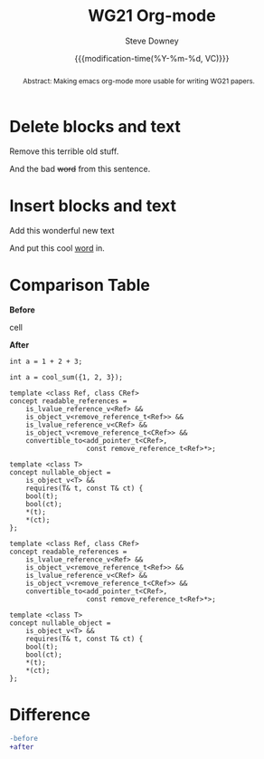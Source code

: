 #+options: ':nil *:t -:t ::t <:t H:3 \n:nil ^:t arch:headline author:t
#+options: broken-links:nil c:nil creator:nil d:(not "LOGBOOK") date:t e:t
#+options: email:nil f:t inline:t num:t p:nil pri:nil prop:nil stat:t tags:t
#+options: tasks:t tex:t timestamp:t title:t toc:t todo:t |:t
#+options: html5-fancy:t
#+title: WG21 Org-mode
#+date: {{{modification-time(%Y-%m-%d, VC)}}}
#+author: Steve Downey
#+email: sdowney@sdowney.org
#+DOCNUMBER: DnnnnRi
#+AUDIENCE: LEWG
#+SOURCE_REPO: https://github.com/steve-downey/wg21org
#+MACRO: filename (eval (magit-git-string "ls-files" ( buffer-file-name)))
#+source_file: {{{filename}}}
#+MACRO: gitver (eval (magit-git-string "describe" "--always" "--long" "--all" "--dirty" "--tags"))
#+source_version: {{{gitver}}}

#+select_tags: export
#+language: en
#+exclude_tags: noexport
#+creator: Emacs 28.0.60 (Org mode 9.4.6)
#+HTML_DOCTYPE: html5
#+OPTIONS: html-link-use-abs-url:nil html-postamble:nil html-preamble:t
#+OPTIONS: html-scripts:nil html-style:nil html5-fancy:t tex:t

# #+HTML_HEAD: <link rel="stylesheet" type="text/css" href="./wg21org.css"/>
#+HTML_HEAD: <link rel="stylesheet" type="text/css" href="./bikeshed.css"/>
#+HTML_HEAD: <link rel="stylesheet" type="text/css" href="./modus-operandi-tinted.css"/>

# #+HTML_HEAD: <script src="https://ajax.googleapis.com/ajax/libs/jquery/2.1.3/jquery.min.js"></script>
# #+HTML_HEAD: <script src="https://maxcdn.bootstrapcdn.com/bootstrap/3.3.4/js/bootstrap.min.js"></script>
# #+HTML_HEAD: <script type="text/javascript" src="https://fniessen.github.io/org-html-themes/src/lib/js/jquery.stickytableheaders.min.js"></script>
# #+HTML_HEAD: <script type="text/javascript" src="https://fniessen.github.io/org-html-themes/src/readtheorg_theme/js/readtheorg.js"></script>

#+LATEX_COMPILER: lualatex
#+LATEX_CLASS: memoir
#+LATEX_CLASS_OPTIONS: [a4paper,10pt,oneside,openany,final,article]
#+LATEX_HEADER: \include{common.tex}
#+LATEX_HEADER: \usepackage{fontspec}
#+LATEX_HEADER: \setromanfont{Source Serif Pro}
#+LATEX_HEADER: \setsansfont{Source Sans Pro}
#+LATEX_HEADER: \setmonofont{Source Code Pro}
#+LATEX_HEADER:\newfontfamily\unifont[Ligatures=TeX]{DejaVu Sans Mono}
#+LATEX_HEADER: \setlength{\parindent}{0in}
#+latex_engraved_theme: modus-operandi


#+begin_abstract
Abstract: Making emacs org-mode more usable for writing WG21 papers.
#+end_abstract




* Delete blocks and text
#+begin_removedblock
Remove this terrible old stuff.
#+end_removedblock
And the bad +word+ from this sentence.

* Insert blocks and text
#+begin_addedblock
Add this wonderful new text
#+end_addedblock
And put this cool _word_ in.


* Comparison Table
#+begin_cmptbl
#+begin_cmptblcell before
*Before*
#+end_cmptblcell
#+begin_cmptblcell after
*After*
#+end_cmptblcell
#+begin_cmptblcell before
#+begin_src C++
int a = 1 + 2 + 3;
#+end_src
#+end_cmptblcell
#+begin_cmptblcell after
#+begin_src C++
int a = cool_sum({1, 2, 3});
#+end_src
#+end_cmptblcell

#+begin_cmptblcell before
#+begin_src C++
template <class Ref, class CRef>
concept readable_references =
    is_lvalue_reference_v<Ref> &&
    is_object_v<remove_reference_t<Ref>> &&
    is_lvalue_reference_v<CRef> &&
    is_object_v<remove_reference_t<CRef>> &&
    convertible_to<add_pointer_t<CRef>,
                   const remove_reference_t<Ref>*>;

template <class T>
concept nullable_object =
    is_object_v<T> &&
    requires(T& t, const T& ct) {
    bool(t);
    bool(ct);
    ,*(t);
    ,*(ct);
};
#+end_src
#+end_cmptblcell
#+begin_cmptblcell after
#+begin_src C++
template <class Ref, class CRef>
concept readable_references =
    is_lvalue_reference_v<Ref> &&
    is_object_v<remove_reference_t<Ref>> &&
    is_lvalue_reference_v<CRef> &&
    is_object_v<remove_reference_t<CRef>> &&
    convertible_to<add_pointer_t<CRef>,
                   const remove_reference_t<Ref>*>;

template <class T>
concept nullable_object =
    is_object_v<T> &&
    requires(T& t, const T& ct) {
    bool(t);
    bool(ct);
    ,*(t);
    ,*(ct);
};
#+end_src
#+end_cmptblcell
#+end_cmptbl


# \begin{cmptbl}
#   \begin{cmptblbefore}
# int a = cool\_sum(\{1, 2, 3\});
#   \end{cmptblbefore}
# &
#     \begin{cmptblafter}
# int a = 1 + 2 + 3;
#     \end{cmptblafter}
# \end{cmptbl}


# #+begin_cmptbl
# #+begin_cmptblbeforehead
# *Before*
# #+end_cmptblbeforehead
# #+BEGIN_EXPORT latex
#   &
# #+END_EXPORT
# #+begin_cmptblafterhead
# *After*
# #+end_cmptblafterhead

# #+begin_cmptblbefore
# #+begin_src C++
# int a = 1 + 2 + 3;
# #+end_src
# #+end_cmptblbefore
# #+BEGIN_EXPORT latex
#   &
# #+END_EXPORT

# #+begin_cmptblafter
# #+begin_src C++
# int a = cool_sum({1, 2, 3});
# #+end_src
# #+end_cmptblafter

# #+begin_cmptblbefore
# #+begin_src C++
# int a = 1 + 2 + 3 + 4 + 5 + 6;
# #+end_src
# #+end_cmptblbefore
# #+BEGIN_EXPORT latex
#   &
# #+END_EXPORT

# #+begin_cmptblafter
# #+begin_src C++
# int a = cool_sum({1, 2, 3, 4, 5, 6});
# #+end_src
# #+end_cmptblafter
# #+end_cmptbl


* Difference
#+begin_SRC diff
-before
+after
#+end_SRC



# Local Variables:
# org-html-htmlize-output-type: css
# End:
